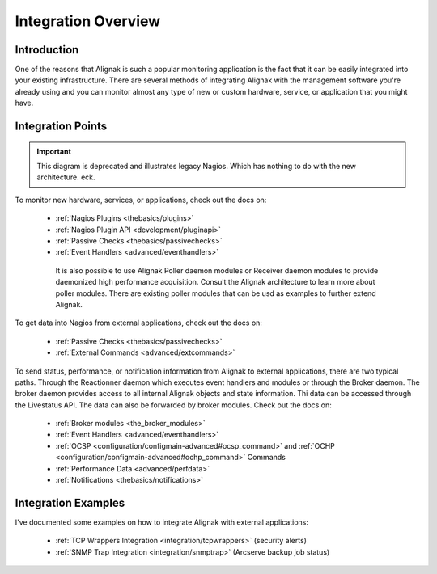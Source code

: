.. _integration/integration:

======================
 Integration Overview 
======================


Introduction 
=============

One of the reasons that Alignak is such a popular monitoring application is the fact that it can be easily integrated into your existing infrastructure. There are several methods of integrating Alignak with the management software you're already using and you can monitor almost any type of new or custom hardware, service, or application that you might have.


Integration Points 
===================

.. important::  This diagram is deprecated and illustrates legacy Nagios. Which has nothing to do with the new architecture. eck.


.. image:: /_static/images///official/images/integrationoverview.png
   :scale: 90 %


To monitor new hardware, services, or applications, check out the docs on:

  * :ref:`Nagios Plugins <thebasics/plugins>`
  * :ref:`Nagios Plugin API <development/pluginapi>`
  * :ref:`Passive Checks <thebasics/passivechecks>`
  * :ref:`Event Handlers <advanced/eventhandlers>`

   It is also possible to use Alignak Poller daemon modules or Receiver daemon modules to provide daemonized high performance acquisition. Consult the Alignak architecture to learn more about poller modules. There are existing poller modules that can be usd as examples to further extend Alignak.
  
To get data into Nagios from external applications, check out the docs on:

  * :ref:`Passive Checks <thebasics/passivechecks>`
  * :ref:`External Commands <advanced/extcommands>`

To send status, performance, or notification information from Alignak to external applications, there are two typical paths. Through the Reactionner daemon which executes event handlers and modules or through the Broker daemon. The broker daemon provides access to all internal Alignak objects and state information. Thi data can be accessed through the Livestatus API. The data can also be forwarded by broker modules. Check out the docs on:

  * :ref:`Broker modules <the_broker_modules>`
  * :ref:`Event Handlers <advanced/eventhandlers>`
  * :ref:`OCSP <configuration/configmain-advanced#ocsp_command>` and :ref:`OCHP <configuration/configmain-advanced#ochp_command>` Commands
  * :ref:`Performance Data <advanced/perfdata>`
  * :ref:`Notifications <thebasics/notifications>`


Integration Examples 
=====================

I've documented some examples on how to integrate Alignak with external applications:

  * :ref:`TCP Wrappers Integration <integration/tcpwrappers>` (security alerts)
  * :ref:`SNMP Trap Integration <integration/snmptrap>` (Arcserve backup job status)

